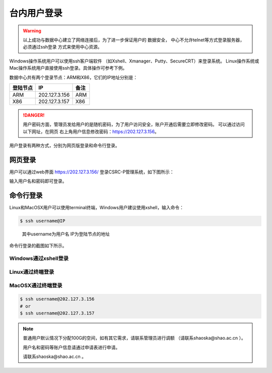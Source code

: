 .. _login-inter:

################
台内用户登录
################

.. warning::
   以上成功与数据中心建立了网络连接后，为了进一步保证用户的 数据安全，
   中心不允许telnet等方式登录服务器，必须通过ssh登录 方式来使用中心资源。


Windows操作系统用户可以使用ssh客户端软件 （如Xshell、Xmanager、Putty、SecureCRT）来登录系统。
Linux操作系统或Mac操作系统用户直接使用ssh登录。具体操作可参考下例。

数据中心共有两个登录节点：ARM和X86，它们的IP地址分别是：

+----------+---------------+------+
| 登陆节点 | IP            | 备注 |
+==========+===============+======+
| ARM      | 202.127.3.156 | ARM  |
+----------+---------------+------+
| X86      | 202.127.3.157 | X86  |
+----------+---------------+------+

.. danger::
   用户密码方面，管理员发给用户的是随机密码，为了用户访问安全，账户开通后需要立即修改密码。
   可以通过访问以下网址，在网页 右上角用户信息修改密码：https://202.127.3.156。

用户登录有两种方式，分别为网页版登录和命令行登录。

网页登录
*****************

用户可以通过web界面 https://202.127.3.156/
登录CSRC-P管理系统，如下图所示：

|webloginimage|

输入用户名和密码即可登录。

命令行登录
*****************

Linux和MacOSX用户可以使用terminal终端，Windows用户建议使用xshell，输入命令：

.. code:: bash

   $ ssh username@IP

..

   其中username为用户名
   IP为登陆节点的地址

命令行登录的截图如下所示。

Windows通过xshell登录
~~~~~~~~~~~~~~~~~~~~~

|image2|

Linux通过终端登录
~~~~~~~~~~~~~~~~~

|image3|

MacOSX通过终端登录
~~~~~~~~~~~~~~~~~~

.. code:: bash

   $ ssh username@202.127.3.156
   # or
   $ ssh username@202.127.3.157


.. note:: 普通用户默认情况下分配100G的空间，如有其它需求，请联系管理员进行调额
   （请联系shaoska@shao.ac.cn ）。

   用户名和密码等账户信息请通过申请表进行申请。

   请联系shaoska@shao.ac.cn 。

.. |webloginimage| image:: ../../_static/weblogin.png
.. |image2| image:: ../../_static/windowslogin.png
.. |image3| image:: ../../_static/linuxlogin2.png
.. |image4| image:: ../../_static/macosxlogin.png
